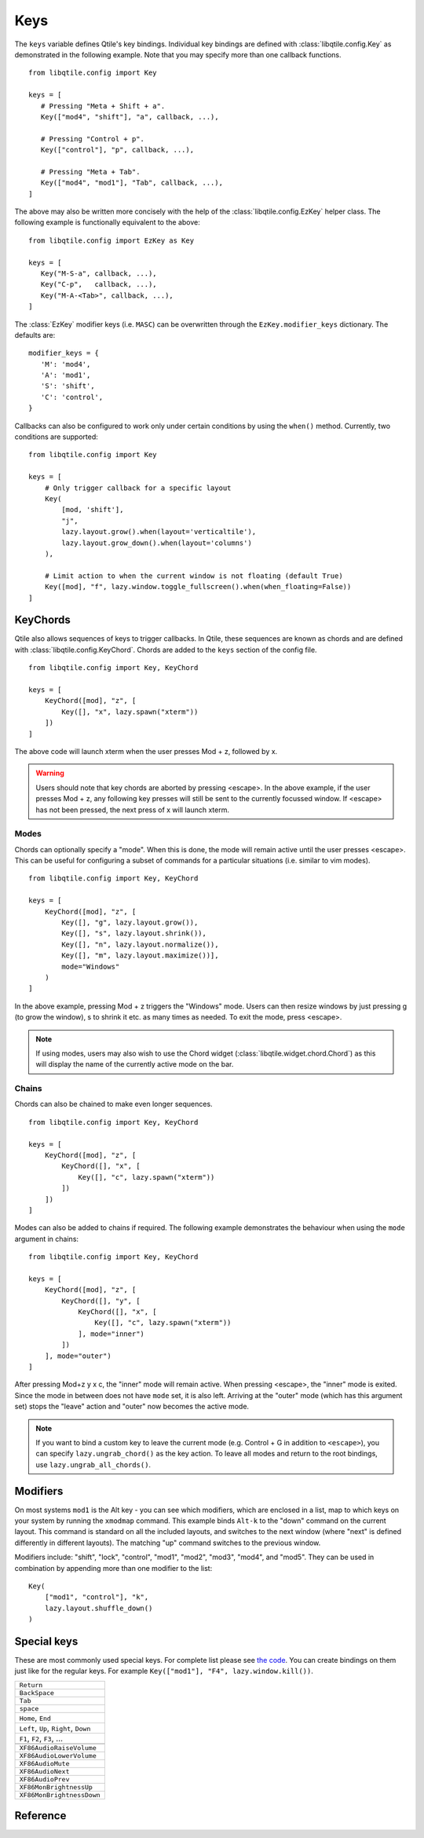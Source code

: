 .. _config-keys:

====
Keys
====

The ``keys`` variable defines Qtile's key bindings. Individual key bindings are
defined with :class:`libqtile.config.Key` as demonstrated in the following
example. Note that you may specify more than one callback functions.

::

   from libqtile.config import Key

   keys = [
      # Pressing "Meta + Shift + a".
      Key(["mod4", "shift"], "a", callback, ...),

      # Pressing "Control + p".
      Key(["control"], "p", callback, ...),

      # Pressing "Meta + Tab".
      Key(["mod4", "mod1"], "Tab", callback, ...),
   ]

The above may also be written more concisely with the help of the
:class:`libqtile.config.EzKey` helper class. The following example is
functionally equivalent to the above::

    from libqtile.config import EzKey as Key

    keys = [
       Key("M-S-a", callback, ...),
       Key("C-p",   callback, ...),
       Key("M-A-<Tab>", callback, ...),
    ]

The :class:`EzKey` modifier keys (i.e. ``MASC``) can be overwritten through the
``EzKey.modifier_keys`` dictionary. The defaults are::

    modifier_keys = {
       'M': 'mod4',
       'A': 'mod1',
       'S': 'shift',
       'C': 'control',
    }

Callbacks can also be configured to work only under certain conditions by using
the ``when()`` method. Currently, two conditions are supported:

::  

    from libqtile.config import Key

    keys = [
        # Only trigger callback for a specific layout
        Key(
            [mod, 'shift'],
            "j",
            lazy.layout.grow().when(layout='verticaltile'),
            lazy.layout.grow_down().when(layout='columns')
        ),

        # Limit action to when the current window is not floating (default True)
        Key([mod], "f", lazy.window.toggle_fullscreen().when(when_floating=False))
    ]

KeyChords
=========

Qtile also allows sequences of keys to trigger callbacks. In Qtile, these
sequences are known as chords and are defined with
:class:`libqtile.config.KeyChord`. Chords are added to the ``keys`` section of
the config file.

::

    from libqtile.config import Key, KeyChord

    keys = [
        KeyChord([mod], "z", [
            Key([], "x", lazy.spawn("xterm"))
        ])
    ]

The above code will launch xterm when the user presses Mod + z, followed by x.

.. warning::
    Users should note that key chords are aborted by pressing <escape>. In the
    above example, if the user presses Mod + z, any following key presses will
    still be sent to the currently focussed window. If <escape> has not been
    pressed, the next press of x will launch xterm.

Modes
-----

Chords can optionally specify a "mode". When this is done, the mode will remain
active until the user presses <escape>. This can be useful for configuring a
subset of commands for a particular situations (i.e. similar to vim modes).

::

    from libqtile.config import Key, KeyChord

    keys = [
        KeyChord([mod], "z", [
            Key([], "g", lazy.layout.grow()),
            Key([], "s", lazy.layout.shrink()),
            Key([], "n", lazy.layout.normalize()),
            Key([], "m", lazy.layout.maximize())],
            mode="Windows"
        )
    ]

In the above example, pressing Mod + z triggers the "Windows" mode. Users can
then resize windows by just pressing g (to grow the window), s to
shrink it etc. as many times as needed. To exit the mode, press <escape>.

.. note::
    If using modes, users may also wish to use the Chord widget
    (:class:`libqtile.widget.chord.Chord`) as this will display the name of the
    currently active mode on the bar.

Chains
------

Chords can also be chained to make even longer sequences.

::

    from libqtile.config import Key, KeyChord

    keys = [
        KeyChord([mod], "z", [
            KeyChord([], "x", [
                Key([], "c", lazy.spawn("xterm"))
            ])
        ])
    ]

Modes can also be added to chains if required. The following example
demonstrates the behaviour when using the ``mode`` argument in chains:

::

    from libqtile.config import Key, KeyChord

    keys = [
        KeyChord([mod], "z", [
            KeyChord([], "y", [
                KeyChord([], "x", [
                    Key([], "c", lazy.spawn("xterm"))
                ], mode="inner")
            ])
        ], mode="outer")
    ]

After pressing Mod+z y x c, the "inner" mode will remain active. When pressing
<escape>, the "inner" mode is exited. Since the mode in between does not have
``mode`` set, it is also left. Arriving at the "outer" mode (which has this
argument set) stops the "leave" action and "outer" now becomes the active mode.

.. note::
    If you want to bind a custom key to leave the current mode (e.g. Control +
    G in addition to ``<escape>``), you can specify ``lazy.ungrab_chord()``
    as the key action. To leave all modes and return to the root bindings, use
    ``lazy.ungrab_all_chords()``.

Modifiers
=========

On most systems ``mod1`` is the Alt key - you can see which modifiers, which are
enclosed in a list, map to which keys on your system by running the ``xmodmap``
command. This example binds ``Alt-k`` to the "down" command on the current
layout. This command is standard on all the included layouts, and switches to
the next window (where "next" is defined differently in different layouts). The
matching "up" command switches to the previous window.

Modifiers include: "shift", "lock", "control", "mod1", "mod2", "mod3", "mod4",
and "mod5". They can be used in combination by appending more than one modifier
to the list:

::

    Key(
        ["mod1", "control"], "k",
        lazy.layout.shuffle_down()
    )

Special keys
============

These are most commonly used special keys. For complete list please see
`the code <https://github.com/qtile/qtile/blob/master/libqtile/backend/x11/xkeysyms.py>`_.
You can create bindings on them just like for the regular keys. For example
``Key(["mod1"], "F4", lazy.window.kill())``.

.. list-table::

    * - ``Return``
    * - ``BackSpace``
    * - ``Tab``
    * - ``space``
    * - ``Home``, ``End``
    * - ``Left``, ``Up``, ``Right``, ``Down``
    * - ``F1``, ``F2``, ``F3``, ...
    * -
    * - ``XF86AudioRaiseVolume``
    * - ``XF86AudioLowerVolume``
    * - ``XF86AudioMute``
    * - ``XF86AudioNext``
    * - ``XF86AudioPrev``
    * - ``XF86MonBrightnessUp``
    * - ``XF86MonBrightnessDown``

Reference
=========

.. qtile_class:: libqtile.config.Key
   :no-commands:

.. qtile_class:: libqtile.config.KeyChord
   :no-commands:

.. qtile_class:: libqtile.config.EzConfig
   :no-commands:
